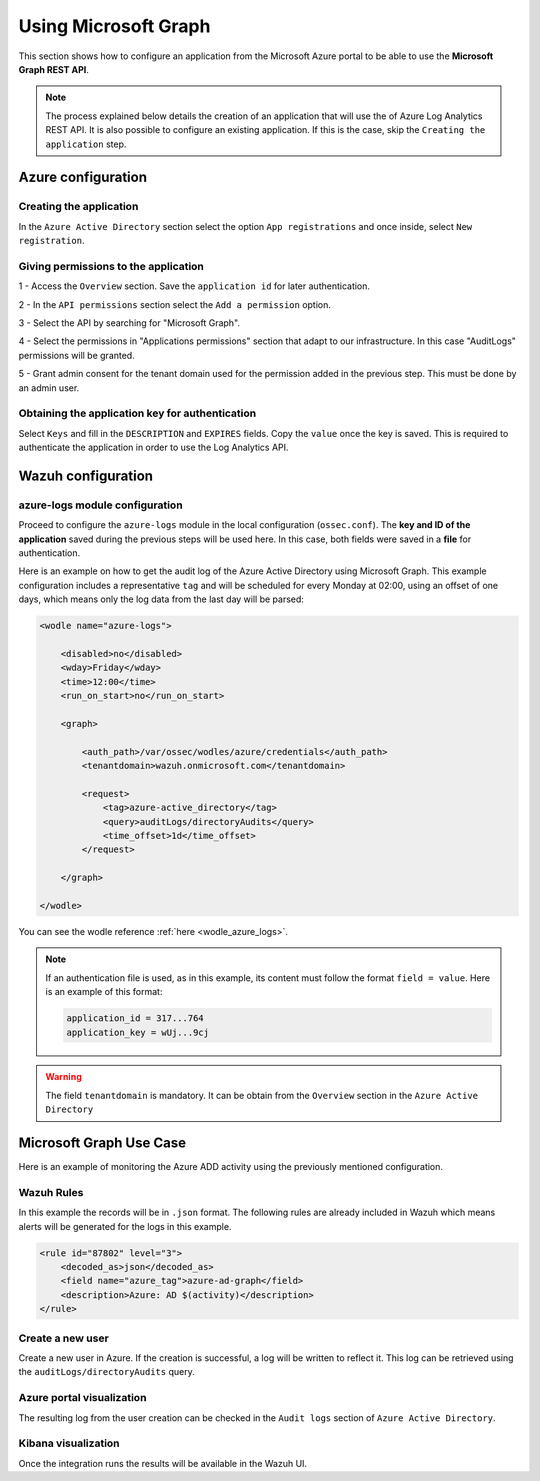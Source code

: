 .. Copyright (C) 2021 Wazuh, Inc.

.. _azure_graph:

Using Microsoft Graph
=====================

This section shows how to configure an application from the Microsoft Azure portal to be able to use the **Microsoft Graph REST API**.

.. note:: The process explained below details the creation of an application that will use the of Azure Log Analytics REST API. It is also possible to configure an existing application. If this is the case, skip the ``Creating the application`` step.


Azure configuration
-------------------

Creating the application
^^^^^^^^^^^^^^^^^^^^^^^^

In the ``Azure Active Directory`` section select the option ``App registrations`` and once inside, select ``New registration``.

.. thumbnail:: ../../../images/azure/graph1.png
    :title: Log Analytics App
    :align: center
    :width: 100%

Giving permissions to the application
^^^^^^^^^^^^^^^^^^^^^^^^^^^^^^^^^^^^^

1 - Access the ``Overview`` section. Save the ``application id`` for later authentication.

.. thumbnail:: ../../../images/azure/graph2.png
    :title: AAD
    :align: center
    :width: 75%

2 - In the ``API permissions`` section select the ``Add a permission`` option.

.. thumbnail:: ../../../images/azure/graph3.png
    :title: AAD
    :align: center
    :width: 100%

3 - Select the API by searching for "Microsoft Graph".

.. thumbnail:: ../../../images/azure/graph4.png
    :title: AAD
    :align: center
    :width: 100%

4 - Select the permissions in "Applications permissions" section that adapt to our infrastructure. In this case "AuditLogs" permissions will be granted.

.. thumbnail:: ../../../images/azure/graph5.png
    :title: AAD
    :align: center
    :width: 100%

5 - Grant admin consent for the tenant domain used for the permission added in the previous step. This must be done by an admin user.

.. thumbnail:: ../../../images/azure/graph6.png
    :title: AAD
    :align: center
    :width: 50%

.. thumbnail:: ../../../images/azure/graph7.png
    :title: AAD
    :align: center
    :width: 50%

Obtaining the application key for authentication
^^^^^^^^^^^^^^^^^^^^^^^^^^^^^^^^^^^^^^^^^^^^^^^^

Select ``Keys`` and fill in the ``DESCRIPTION`` and ``EXPIRES`` fields. Copy the ``value`` once the key is saved. This is required to authenticate the application in order to use the Log Analytics API.

.. thumbnail:: ../../../images/azure/la_create_key.png
    :title: Log Analytics App
    :align: center
    :width: 100%

.. thumbnail:: ../../../images/azure/la_key_created.png
    :title: Log Analytics App
    :align: center
    :width: 100%


Wazuh configuration
-------------------

azure-logs module configuration
^^^^^^^^^^^^^^^^^^^^^^^^^^^^^^^

Proceed to configure the ``azure-logs`` module in the local configuration (``ossec.conf``). The **key and ID of the application** saved during the previous steps will be used here. In this case, both fields were saved in a **file** for authentication.

Here is an example on how to get the audit log of the Azure Active Directory using Microsoft Graph. This example configuration includes a representative ``tag`` and will be scheduled for every Monday at 02:00, using an offset of one days, which means only the log data from the last day will be parsed:

.. code-block:: xml

    <wodle name="azure-logs">

        <disabled>no</disabled>
        <wday>Friday</wday>
        <time>12:00</time>
        <run_on_start>no</run_on_start>

        <graph>

            <auth_path>/var/ossec/wodles/azure/credentials</auth_path>
            <tenantdomain>wazuh.onmicrosoft.com</tenantdomain>

            <request>
                <tag>azure-active_directory</tag>
                <query>auditLogs/directoryAudits</query>
                <time_offset>1d</time_offset>
            </request>

        </graph>

    </wodle>

You can see the wodle reference :ref:`here <wodle_azure_logs>`.

.. note:: If an authentication file is used, as in this example, its content must follow the format ``field = value``. Here is an example of this format:

  .. code-block:: none

    application_id = 317...764
    application_key = wUj...9cj

.. warning:: The field ``tenantdomain`` is mandatory. It can be obtain from the ``Overview`` section in the ``Azure Active Directory``

Microsoft Graph Use Case
------------------------

Here is an example of monitoring the Azure ADD activity using the previously mentioned configuration.

Wazuh Rules
^^^^^^^^^^^

In this example the records will be in ``.json`` format. The following rules are already included in Wazuh which means alerts will be generated for the logs in this example.

.. code-block:: xml

    <rule id="87802" level="3">
        <decoded_as>json</decoded_as>
        <field name="azure_tag">azure-ad-graph</field>
        <description>Azure: AD $(activity)</description>
    </rule>

Create a new user
^^^^^^^^^^^^^^^^^

Create a new user in Azure. If the creation is successful, a log will be written to reflect it. This log can be retrieved using the ``auditLogs/directoryAudits`` query.

.. thumbnail:: ../../../images/azure/new_user.png
    :title: AAD
    :align: center
    :width: 100%

Azure portal visualization
^^^^^^^^^^^^^^^^^^^^^^^^^^

The resulting log from the user creation can be checked in the ``Audit logs`` section of ``Azure Active Directory``.

.. thumbnail:: ../../../images/azure/portal_services.png
    :title: AAD
    :align: center
    :width: 100%

Kibana visualization
^^^^^^^^^^^^^^^^^^^^

Once the integration runs the results will be available in the Wazuh UI.

.. thumbnail:: ../../../images/azure/kibana_services1.png
    :title: AAD
    :align: center
    :width: 100%

.. thumbnail:: ../../../images/azure/kibana_services2.png
    :title: AAD
    :align: center
    :width: 100%
